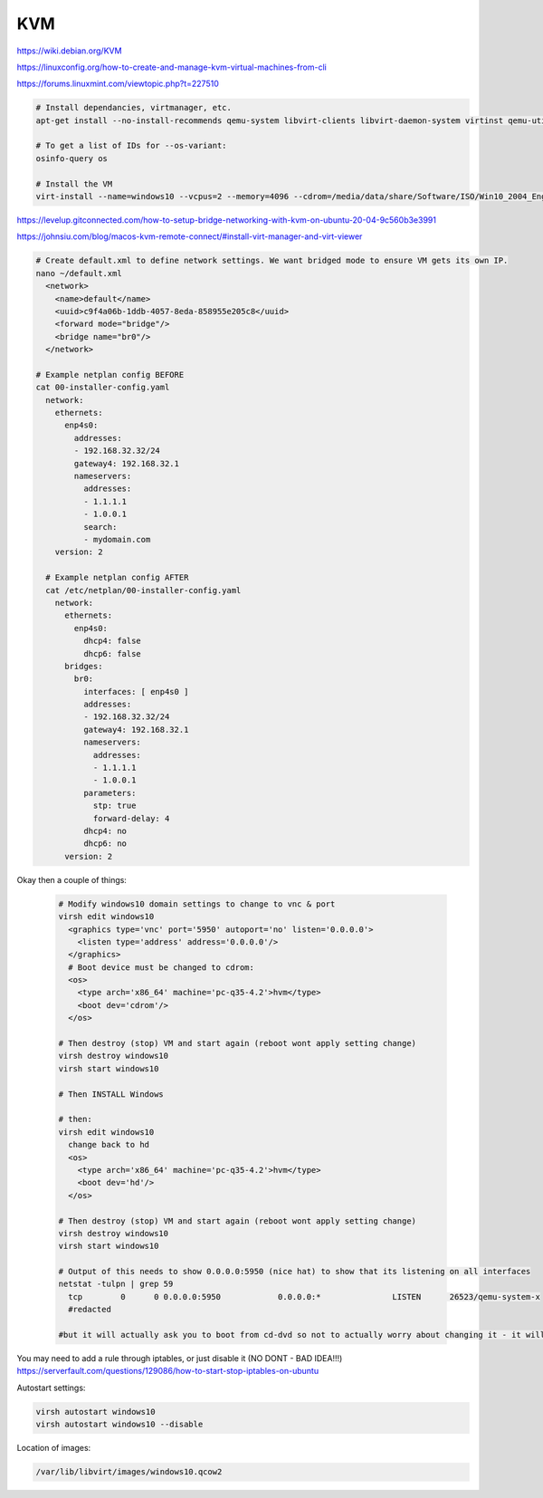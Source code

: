 KVM
===

https://wiki.debian.org/KVM

https://linuxconfig.org/how-to-create-and-manage-kvm-virtual-machines-from-cli

https://forums.linuxmint.com/viewtopic.php?t=227510

.. code-block:: bash

  # Install dependancies, virtmanager, etc.
  apt-get install --no-install-recommends qemu-system libvirt-clients libvirt-daemon-system virtinst qemu-utils libosinfo-bin

  # To get a list of IDs for --os-variant:
  osinfo-query os

  # Install the VM
  virt-install --name=windows10 --vcpus=2 --memory=4096 --cdrom=/media/data/share/Software/ISO/Win10_2004_English_x64.iso --disk size=32 --os-variant=win10

https://levelup.gitconnected.com/how-to-setup-bridge-networking-with-kvm-on-ubuntu-20-04-9c560b3e3991

https://johnsiu.com/blog/macos-kvm-remote-connect/#install-virt-manager-and-virt-viewer

.. code-block:: bash

  # Create default.xml to define network settings. We want bridged mode to ensure VM gets its own IP.
  nano ~/default.xml
    <network>
      <name>default</name>
      <uuid>c9f4a06b-1ddb-4057-8eda-858955e205c8</uuid>
      <forward mode="bridge"/>
      <bridge name="br0"/>
    </network>

  # Example netplan config BEFORE
  cat 00-installer-config.yaml
    network:
      ethernets:
        enp4s0:
          addresses:
          - 192.168.32.32/24
          gateway4: 192.168.32.1
          nameservers:
            addresses:
            - 1.1.1.1
            - 1.0.0.1
            search:
            - mydomain.com
      version: 2

    # Example netplan config AFTER
    cat /etc/netplan/00-installer-config.yaml
      network:
        ethernets:
          enp4s0:
            dhcp4: false
            dhcp6: false
        bridges:
          br0:
            interfaces: [ enp4s0 ]
            addresses:
            - 192.168.32.32/24
            gateway4: 192.168.32.1
            nameservers:
              addresses:
              - 1.1.1.1
              - 1.0.0.1
            parameters:
              stp: true
              forward-delay: 4
            dhcp4: no
            dhcp6: no
        version: 2

Okay then a couple of things:

  .. code-block:: bash

    # Modify windows10 domain settings to change to vnc & port
    virsh edit windows10
      <graphics type='vnc' port='5950' autoport='no' listen='0.0.0.0'>
        <listen type='address' address='0.0.0.0'/>
      </graphics>
      # Boot device must be changed to cdrom:
      <os>
        <type arch='x86_64' machine='pc-q35-4.2'>hvm</type>
        <boot dev='cdrom'/>
      </os>

    # Then destroy (stop) VM and start again (reboot wont apply setting change)
    virsh destroy windows10
    virsh start windows10

    # Then INSTALL Windows

    # then:
    virsh edit windows10
      change back to hd
      <os>
        <type arch='x86_64' machine='pc-q35-4.2'>hvm</type>
        <boot dev='hd'/>
      </os>

    # Then destroy (stop) VM and start again (reboot wont apply setting change)
    virsh destroy windows10
    virsh start windows10

    # Output of this needs to show 0.0.0.0:5950 (nice hat) to show that its listening on all interfaces
    netstat -tulpn | grep 59
      tcp        0      0 0.0.0.0:5950            0.0.0.0:*               LISTEN      26523/qemu-system-x
      #redacted

    #but it will actually ask you to boot from cd-dvd so not to actually worry about changing it - it will make it a few seconds faster to boot though, so change it after install complete

You may need to add a rule through iptables, or just disable it (NO DONT - BAD IDEA!!!) https://serverfault.com/questions/129086/how-to-start-stop-iptables-on-ubuntu

Autostart settings:

.. code-block:: bash

  virsh autostart windows10
  virsh autostart windows10 --disable

Location of images:

.. code-block:: bash

  /var/lib/libvirt/images/windows10.qcow2
